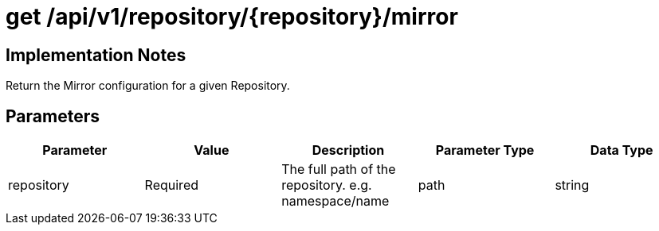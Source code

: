 [[api-mirror-get]]
= get /api/v1/repository/{repository}/mirror

== Implementation Notes

Return the Mirror configuration for a given Repository.

== Parameters

[width="100%",options="header"]
|===
|Parameter |Value |Description |Parameter Type |Data Type
|repository | Required |The full path of the repository. e.g. namespace/name | path | string
|===
